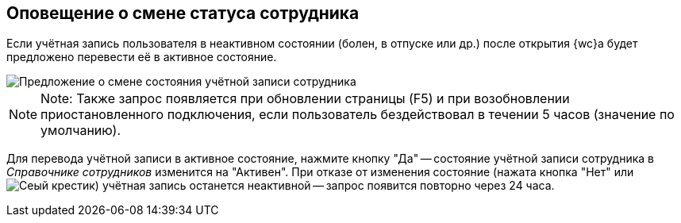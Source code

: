 
== Оповещение о смене статуса сотрудника

Если учётная запись пользователя в неактивном состоянии (болен, в отпуске или др.) после открытия {wc}а будет предложено перевести её в активное состояние.

image::changeState.png[Предложение о смене состояния учётной записи сотрудника]

[NOTE]
====
[.note__title]#Note:# Также запрос появляется при обновлении страницы (F5) и при возобновлении приостановленного подключения, если пользователь бездействовал в течении 5 часов (значение по умолчанию).
====

Для перевода учётной записи в активное состояние, нажмите кнопку "Да" -- состояние учётной записи сотрудника в _Справочнике сотрудников_ изменится на "Активен". При отказе от изменения состояние (нажата кнопка "Нет" или image:buttons/cross.png[Сеый крестик]) учётная запись останется неактивной -- запрос появится повторно через 24 часа.
